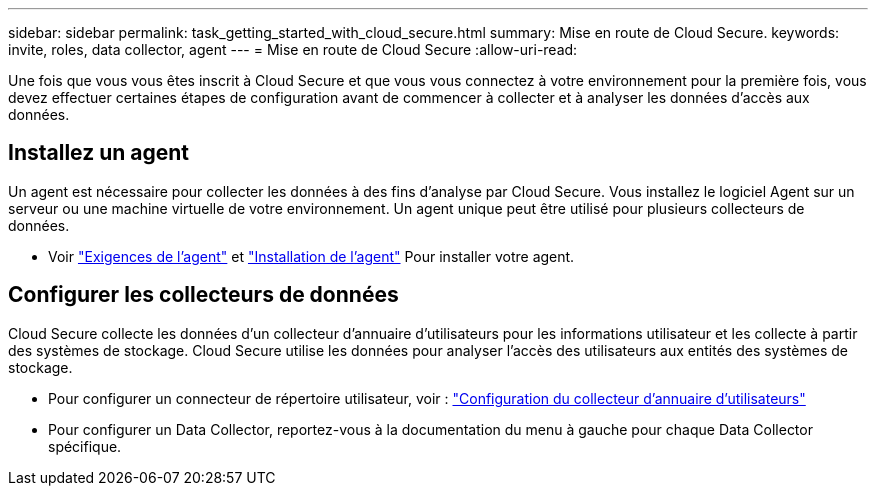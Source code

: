 ---
sidebar: sidebar 
permalink: task_getting_started_with_cloud_secure.html 
summary: Mise en route de Cloud Secure. 
keywords: invite, roles, data collector, agent 
---
= Mise en route de Cloud Secure
:allow-uri-read: 


Une fois que vous vous êtes inscrit à Cloud Secure et que vous vous connectez à votre environnement pour la première fois, vous devez effectuer certaines étapes de configuration avant de commencer à collecter et à analyser les données d'accès aux données.



== Installez un agent

Un agent est nécessaire pour collecter les données à des fins d'analyse par Cloud Secure. Vous installez le logiciel Agent sur un serveur ou une machine virtuelle de votre environnement. Un agent unique peut être utilisé pour plusieurs collecteurs de données.

* Voir link:concept_cs_agent_requirements.html["Exigences de l'agent"] et link:task_cs_add_agent.html["Installation de l'agent"] Pour installer votre agent.




== Configurer les collecteurs de données

Cloud Secure collecte les données d'un collecteur d'annuaire d'utilisateurs pour les informations utilisateur et les collecte à partir des systèmes de stockage. Cloud Secure utilise les données pour analyser l'accès des utilisateurs aux entités des systèmes de stockage.

* Pour configurer un connecteur de répertoire utilisateur, voir : link:task_config_user_dir_connect.html["Configuration du collecteur d'annuaire d'utilisateurs"]
* Pour configurer un Data Collector, reportez-vous à la documentation du menu à gauche pour chaque Data Collector spécifique.


